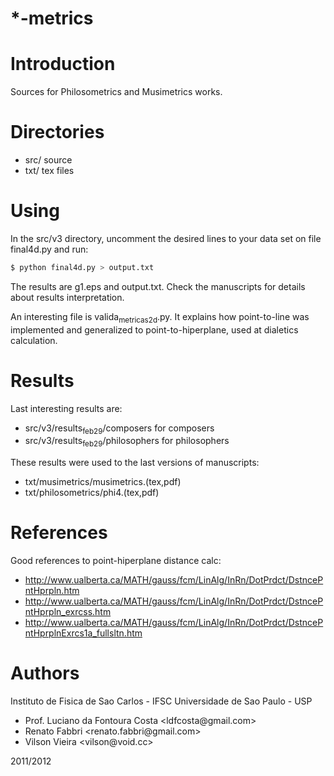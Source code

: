 * *-metrics

* Introduction

Sources for Philosometrics and Musimetrics works.

* Directories

- src/      source
- txt/      tex files

* Using

  In the src/v3 directory, uncomment the desired lines to your data set
  on file final4d.py and run:

  #+BEGIN_SRC sh
$ python final4d.py > output.txt
  #+END_SRC

  The results are g1.eps and output.txt. Check the manuscripts for details
  about results interpretation.

  An interesting file is valida_metricas2d.py. It explains how point-to-line
  was implemented and generalized to point-to-hiperplane, used at dialetics
  calculation.

* Results

  Last interesting results are:

  - src/v3/results_feb29/composers for composers
  - src/v3/results_feb29/philosophers for philosophers

  These results were used to the last versions of manuscripts:

  - txt/musimetrics/musimetrics.(tex,pdf)
  - txt/philosometrics/phi4.(tex,pdf)

* References

Good references to point-hiperplane distance calc:

- http://www.ualberta.ca/MATH/gauss/fcm/LinAlg/InRn/DotPrdct/DstncePntHprpln.htm
- http://www.ualberta.ca/MATH/gauss/fcm/LinAlg/InRn/DotPrdct/DstncePntHprpln_exrcss.htm
- http://www.ualberta.ca/MATH/gauss/fcm/LinAlg/InRn/DotPrdct/DstncePntHprplnExrcs1a_fullsltn.htm

* Authors

Instituto de Fisica de Sao Carlos - IFSC
Universidade de Sao Paulo - USP

- Prof. Luciano da Fontoura Costa <ldfcosta@gmail.com>
- Renato Fabbri <renato.fabbri@gmail.com>
- Vilson Vieira <vilson@void.cc>

2011/2012
